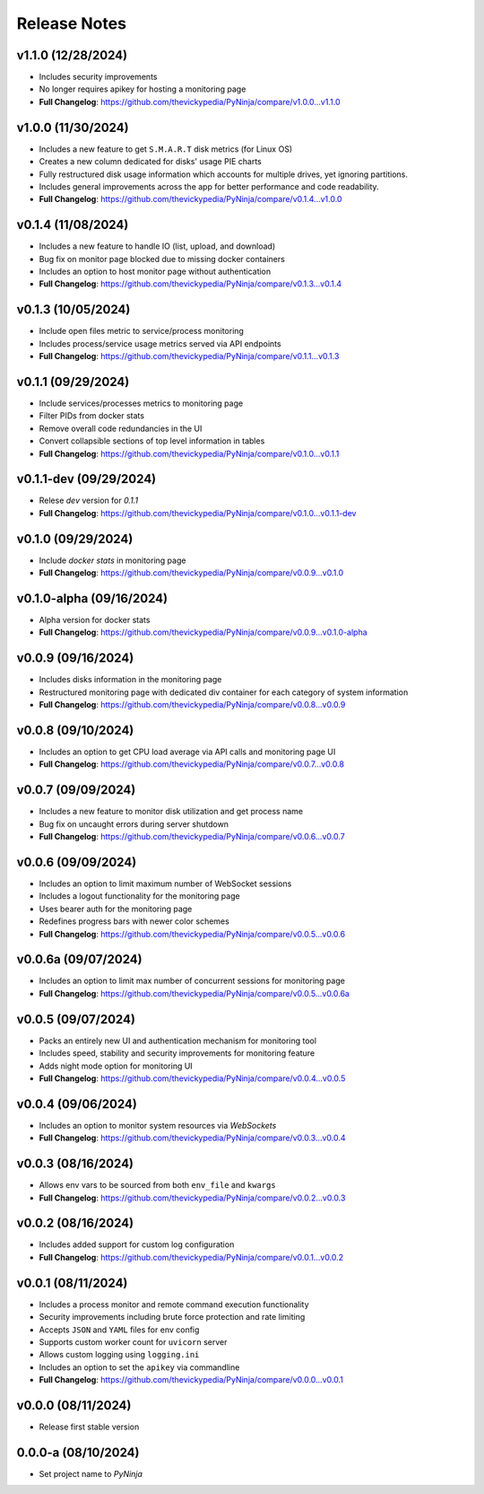 Release Notes
=============

v1.1.0 (12/28/2024)
-------------------
- Includes security improvements
- No longer requires apikey for hosting a monitoring page
- **Full Changelog**: https://github.com/thevickypedia/PyNinja/compare/v1.0.0...v1.1.0

v1.0.0 (11/30/2024)
-------------------
- Includes a new feature to get ``S.M.A.R.T`` disk metrics (for Linux OS)
- Creates a new column dedicated for disks' usage PIE charts
- Fully restructured disk usage information which accounts for multiple drives, yet ignoring partitions.
- Includes general improvements across the app for better performance and code readability.
- **Full Changelog**: https://github.com/thevickypedia/PyNinja/compare/v0.1.4...v1.0.0

v0.1.4 (11/08/2024)
-------------------
- Includes a new feature to handle IO (list, upload, and download)
- Bug fix on monitor page blocked due to missing docker containers
- Includes an option to host monitor page without authentication
- **Full Changelog**: https://github.com/thevickypedia/PyNinja/compare/v0.1.3...v0.1.4

v0.1.3 (10/05/2024)
-------------------
- Include open files metric to service/process monitoring
- Includes process/service usage metrics served via API endpoints
- **Full Changelog**: https://github.com/thevickypedia/PyNinja/compare/v0.1.1...v0.1.3

v0.1.1 (09/29/2024)
-------------------
- Include services/processes metrics to monitoring page
- Filter PIDs from docker stats
- Remove overall code redundancies in the UI
- Convert collapsible sections of top level information in tables
- **Full Changelog**: https://github.com/thevickypedia/PyNinja/compare/v0.1.0...v0.1.1

v0.1.1-dev (09/29/2024)
-----------------------
- Relese `dev` version for `0.1.1`
- **Full Changelog**: https://github.com/thevickypedia/PyNinja/compare/v0.1.0...v0.1.1-dev

v0.1.0 (09/29/2024)
-------------------
- Include `docker stats` in monitoring page
- **Full Changelog**: https://github.com/thevickypedia/PyNinja/compare/v0.0.9...v0.1.0

v0.1.0-alpha (09/16/2024)
-------------------------
- Alpha version for docker stats
- **Full Changelog**: https://github.com/thevickypedia/PyNinja/compare/v0.0.9...v0.1.0-alpha

v0.0.9 (09/16/2024)
-------------------
- Includes disks information in the monitoring page
- Restructured monitoring page with dedicated div container for each category of system information
- **Full Changelog**: https://github.com/thevickypedia/PyNinja/compare/v0.0.8...v0.0.9

v0.0.8 (09/10/2024)
-------------------
- Includes an option to get CPU load average via API calls and monitoring page UI
- **Full Changelog**: https://github.com/thevickypedia/PyNinja/compare/v0.0.7...v0.0.8

v0.0.7 (09/09/2024)
-------------------
- Includes a new feature to monitor disk utilization and get process name
- Bug fix on uncaught errors during server shutdown
- **Full Changelog**: https://github.com/thevickypedia/PyNinja/compare/v0.0.6...v0.0.7

v0.0.6 (09/09/2024)
-------------------
- Includes an option to limit maximum number of WebSocket sessions
- Includes a logout functionality for the monitoring page
- Uses bearer auth for the monitoring page
- Redefines progress bars with newer color schemes
- **Full Changelog**: https://github.com/thevickypedia/PyNinja/compare/v0.0.5...v0.0.6

v0.0.6a (09/07/2024)
--------------------
- Includes an option to limit max number of concurrent sessions for monitoring page
- **Full Changelog**: https://github.com/thevickypedia/PyNinja/compare/v0.0.5...v0.0.6a

v0.0.5 (09/07/2024)
-------------------
- Packs an entirely new UI and authentication mechanism for monitoring tool
- Includes speed, stability and security improvements for monitoring feature
- Adds night mode option for monitoring UI
- **Full Changelog**: https://github.com/thevickypedia/PyNinja/compare/v0.0.4...v0.0.5

v0.0.4 (09/06/2024)
-------------------
- Includes an option to monitor system resources via `WebSockets`
- **Full Changelog**: https://github.com/thevickypedia/PyNinja/compare/v0.0.3...v0.0.4

v0.0.3 (08/16/2024)
-------------------
- Allows env vars to be sourced from both ``env_file`` and ``kwargs``
- **Full Changelog**: https://github.com/thevickypedia/PyNinja/compare/v0.0.2...v0.0.3

v0.0.2 (08/16/2024)
-------------------
- Includes added support for custom log configuration
- **Full Changelog**: https://github.com/thevickypedia/PyNinja/compare/v0.0.1...v0.0.2

v0.0.1 (08/11/2024)
-------------------
- Includes a process monitor and remote command execution functionality
- Security improvements including brute force protection and rate limiting
- Accepts ``JSON`` and ``YAML`` files for env config
- Supports custom worker count for ``uvicorn`` server
- Allows custom logging using ``logging.ini``
- Includes an option to set the ``apikey`` via commandline
- **Full Changelog**: https://github.com/thevickypedia/PyNinja/compare/v0.0.0...v0.0.1

v0.0.0 (08/11/2024)
-------------------
- Release first stable version

0.0.0-a (08/10/2024)
--------------------
- Set project name to `PyNinja`

